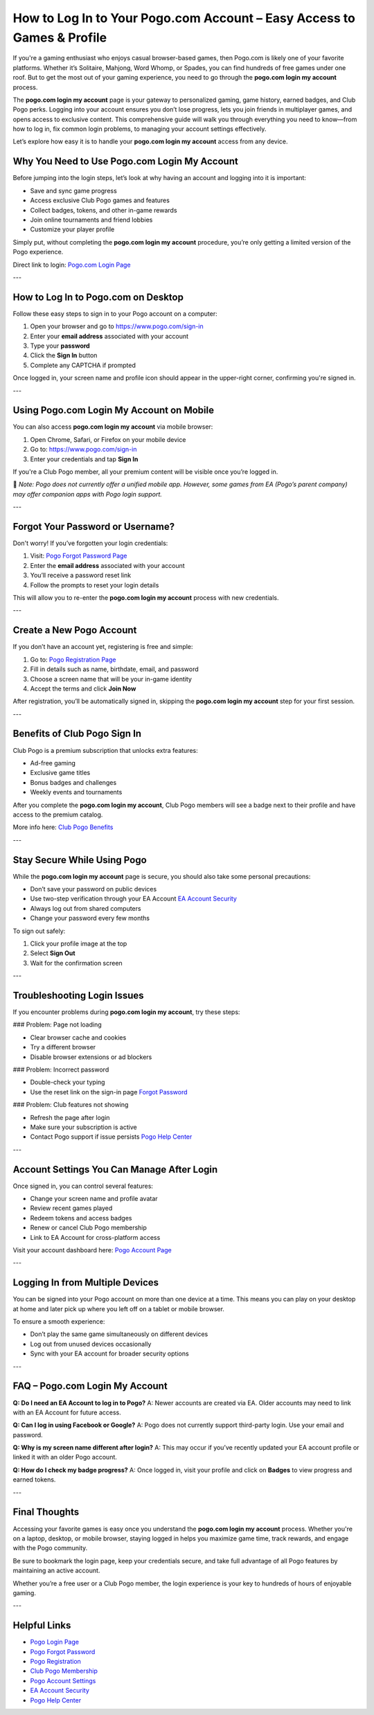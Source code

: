How to Log In to Your Pogo.com Account – Easy Access to Games & Profile
=========================================================================

If you're a gaming enthusiast who enjoys casual browser-based games, then Pogo.com is likely one of your favorite platforms. Whether it’s Solitaire, Mahjong, Word Whomp, or Spades, you can find hundreds of free games under one roof. But to get the most out of your gaming experience, you need to go through the **pogo.com login my account** process.

The **pogo.com login my account** page is your gateway to personalized gaming, game history, earned badges, and Club Pogo perks. Logging into your account ensures you don’t lose progress, lets you join friends in multiplayer games, and opens access to exclusive content. This comprehensive guide will walk you through everything you need to know—from how to log in, fix common login problems, to managing your account settings effectively.

Let’s explore how easy it is to handle your **pogo.com login my account** access from any device.

Why You Need to Use Pogo.com Login My Account
----------------------------------------------

Before jumping into the login steps, let’s look at why having an account and logging into it is important:

- Save and sync game progress
- Access exclusive Club Pogo games and features
- Collect badges, tokens, and other in-game rewards
- Join online tournaments and friend lobbies
- Customize your player profile

Simply put, without completing the **pogo.com login my account** procedure, you’re only getting a limited version of the Pogo experience.

Direct link to login:  
`Pogo.com Login Page <https://www.pogo.com/sign-in>`_

---

How to Log In to Pogo.com on Desktop
-------------------------------------

Follow these easy steps to sign in to your Pogo account on a computer:

1. Open your browser and go to  
   `https://www.pogo.com/sign-in <https://www.pogo.com/sign-in>`_

2. Enter your **email address** associated with your account

3. Type your **password**

4. Click the **Sign In** button

5. Complete any CAPTCHA if prompted

Once logged in, your screen name and profile icon should appear in the upper-right corner, confirming you're signed in.

---

Using Pogo.com Login My Account on Mobile
------------------------------------------

You can also access **pogo.com login my account** via mobile browser:

1. Open Chrome, Safari, or Firefox on your mobile device

2. Go to:  
   `https://www.pogo.com/sign-in <https://www.pogo.com/sign-in>`_

3. Enter your credentials and tap **Sign In**

If you're a Club Pogo member, all your premium content will be visible once you’re logged in.

📱 *Note: Pogo does not currently offer a unified mobile app. However, some games from EA (Pogo’s parent company) may offer companion apps with Pogo login support.*

---

Forgot Your Password or Username?
----------------------------------

Don't worry! If you’ve forgotten your login credentials:

1. Visit:  
   `Pogo Forgot Password Page <https://www.pogo.com/forgot-password>`_

2. Enter the **email address** associated with your account

3. You’ll receive a password reset link

4. Follow the prompts to reset your login details

This will allow you to re-enter the **pogo.com login my account** process with new credentials.

---

Create a New Pogo Account
--------------------------

If you don’t have an account yet, registering is free and simple:

1. Go to:  
   `Pogo Registration Page <https://www.pogo.com/register>`_

2. Fill in details such as name, birthdate, email, and password

3. Choose a screen name that will be your in-game identity

4. Accept the terms and click **Join Now**

After registration, you’ll be automatically signed in, skipping the **pogo.com login my account** step for your first session.

---

Benefits of Club Pogo Sign In
------------------------------

Club Pogo is a premium subscription that unlocks extra features:

- Ad-free gaming
- Exclusive game titles
- Bonus badges and challenges
- Weekly events and tournaments

After you complete the **pogo.com login my account**, Club Pogo members will see a badge next to their profile and have access to the premium catalog.

More info here:  
`Club Pogo Benefits <https://www.pogo.com/club-pogo>`_

---

Stay Secure While Using Pogo
-----------------------------

While the **pogo.com login my account** page is secure, you should also take some personal precautions:

- Don’t save your password on public devices
- Use two-step verification through your EA Account  
  `EA Account Security <https://myaccount.ea.com>`_

- Always log out from shared computers
- Change your password every few months

To sign out safely:

1. Click your profile image at the top
2. Select **Sign Out**
3. Wait for the confirmation screen

---

Troubleshooting Login Issues
-----------------------------

If you encounter problems during **pogo.com login my account**, try these steps:

### Problem: Page not loading

- Clear browser cache and cookies
- Try a different browser
- Disable browser extensions or ad blockers

### Problem: Incorrect password

- Double-check your typing
- Use the reset link on the sign-in page  
  `Forgot Password <https://www.pogo.com/forgot-password>`_

### Problem: Club features not showing

- Refresh the page after login
- Make sure your subscription is active
- Contact Pogo support if issue persists  
  `Pogo Help Center <https://help.ea.com/en/pogo/>`_

---

Account Settings You Can Manage After Login
-------------------------------------------

Once signed in, you can control several features:

- Change your screen name and profile avatar  
- Review recent games played  
- Redeem tokens and access badges  
- Renew or cancel Club Pogo membership  
- Link to EA Account for cross-platform access

Visit your account dashboard here:  
`Pogo Account Page <https://www.pogo.com/account>`_

---

Logging In from Multiple Devices
---------------------------------

You can be signed into your Pogo account on more than one device at a time. This means you can play on your desktop at home and later pick up where you left off on a tablet or mobile browser.

To ensure a smooth experience:

- Don’t play the same game simultaneously on different devices
- Log out from unused devices occasionally
- Sync with your EA account for broader security options

---

FAQ – Pogo.com Login My Account
-------------------------------

**Q: Do I need an EA Account to log in to Pogo?**  
A: Newer accounts are created via EA. Older accounts may need to link with an EA Account for future access.

**Q: Can I log in using Facebook or Google?**  
A: Pogo does not currently support third-party login. Use your email and password.

**Q: Why is my screen name different after login?**  
A: This may occur if you’ve recently updated your EA account profile or linked it with an older Pogo account.

**Q: How do I check my badge progress?**  
A: Once logged in, visit your profile and click on **Badges** to view progress and earned tokens.

---

Final Thoughts
---------------

Accessing your favorite games is easy once you understand the **pogo.com login my account** process. Whether you're on a laptop, desktop, or mobile browser, staying logged in helps you maximize game time, track rewards, and engage with the Pogo community.

Be sure to bookmark the login page, keep your credentials secure, and take full advantage of all Pogo features by maintaining an active account.

Whether you’re a free user or a Club Pogo member, the login experience is your key to hundreds of hours of enjoyable gaming.

---

Helpful Links
--------------

- `Pogo Login Page <https://www.pogo.com/sign-in>`_  
- `Pogo Forgot Password <https://www.pogo.com/forgot-password>`_  
- `Pogo Registration <https://www.pogo.com/register>`_  
- `Club Pogo Membership <https://www.pogo.com/club-pogo>`_  
- `Pogo Account Settings <https://www.pogo.com/account>`_  
- `EA Account Security <https://myaccount.ea.com>`_  
- `Pogo Help Center <https://help.ea.com/en/pogo/>`_